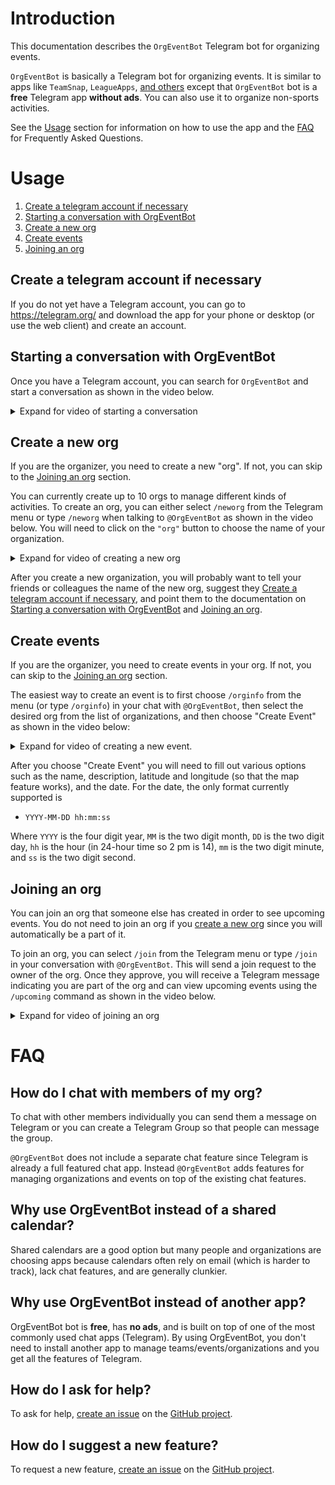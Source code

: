 
* Introduction

This documentation describes the =OrgEventBot= Telegram bot
for organizing events.

=OrgEventBot= is basically a Telegram bot for organizing events. It is
similar to apps like =TeamSnap=, =LeagueApps=, [[https://www.g2.com/products/teamsnap/competitors/alternatives][and others]] except that
=OrgEventBot= bot is a *free* Telegram app *without ads*. You can also
use it to organize non-sports activities.

See the [[#usage][Usage]] section for information on how to use the app and the
[[#faq][FAQ]] for Frequently Asked Questions.

* Usage
   :PROPERTIES:
   :CUSTOM_ID:     usage
   :END:


 1. [[#create-a-telegram-account-if-necessary][Create a telegram account if necessary]]
 1. [[#starting-a-conversation-with-orgeventbot][Starting a conversation with OrgEventBot]]
 1. [[#create-a-new-org][Create a new org]]
 1. [[#create-events][Create events]]
 1. [[#joining-an-org][Joining an org]]

** Create a telegram account if necessary
   :PROPERTIES:
   :CUSTOM_ID:     create-a-telegram-account-if-necessary
   :END:

If you do not yet have a Telegram account, you can go to
https://telegram.org/ and download the app for your phone or desktop
(or use the web client) and create an account.

** Starting a conversation with OrgEventBot
   :PROPERTIES:
   :CUSTOM_ID:       starting-a-conversation-with-orgeventbot
   :END:

Once you have a Telegram account, you can search for =OrgEventBot= and
start a conversation as shown in the video below.

#+comment: Provide details/summary in html for rendering
#+comment: on GitHub or other places
#+html: <details><summary> Expand for video of starting a conversation </summary>

#+name: fig:start-conversation
#+caption: Starting a conversation with OrgEventBot.
[[file:images/start-conversation.gif]]

#+html: </details>

** Create a new org
   :PROPERTIES:
   :CUSTOM_ID:       create-a-new-org
   :END:


If you are the organizer, you need to create a new "org". If not, you
can skip to the [[#joining-an-org][Joining an org]] section.

You can currently create up to 10 orgs to manage different kinds of
activities. To create an org, you can either select =/neworg= from the
Telegram menu or type =/neworg= when talking to =@OrgEventBot= as
shown in the video below. You will need to click on the ="org"= button
to choose the name of your organization.

#+comment: Provide details/summary in html for rendering
#+comment: on GitHub or other places
#+html: <details><summary> Expand for video of creating a new org </summary>

#+name: fig:neworg
#+caption: Creating a new organization.
[[file:images/neworg.gif]]

#+html: </details>

After you create a new organization, you will probably want to tell
your friends or colleagues the name of the new org, suggest they
[[#create-a-telegram-account-if-necessary][Create a telegram account if necessary]], and point them to the
documentation on [[#starting-a-conversation-with-orgeventbot][Starting a conversation with OrgEventBot]] and [[#joining-an-org][Joining an org]].




** Create events
   :PROPERTIES:
   :CUSTOM_ID:       create-events
   :END:


If you are the organizer, you need to create events in your org. If not, you
can skip to the [[#joining-an-org][Joining an org]] section.

The easiest way to create an event is to first choose =/orginfo= from
the menu (or type =/orginfo=) in your chat with =@OrgEventBot=, then
select the desired org from the list of organizations, and then choose
"Create Event" as shown in the video below:

#+comment: Provide details/summary in html for rendering
#+comment: on GitHub or other places
#+html: <details><summary> Expand for video of creating a new event. </summary>

#+name: fig:create-event
#+caption: Creating a new event.
[[file:images/create-event.gif]]

#+html: </details>

After you choose "Create Event" you will need to fill out various
options such as the name, description, latitude and longitude (so that the
map feature works), and the date. For the date, the only format
currently supported is

- =YYYY-MM-DD hh:mm:ss=

Where =YYYY= is the four digit year, =MM= is the two digit month, =DD=
is the two digit day, =hh= is the hour (in 24-hour time so 2 pm is
14), =mm= is the two digit minute, and =ss= is the two digit second.

** Joining an org
   :PROPERTIES:
   :CUSTOM_ID:       joining-an-org
   :END:

You can join an org that someone else has created in order to see
upcoming events. You do not need to join an org if you [[#create-a-new-org][create a new
org]] since you will automatically be a part of it.

To join an org, you can select =/join= from the Telegram menu or type
=/join= in your conversation with =@OrgEventBot=. This will send a
join request to the owner of the org. Once they approve, you will
receive a Telegram message indicating you are part of the org and can
view upcoming events using the =/upcoming= command as shown in the
video below.

#+comment: Provide details/summary in html for rendering
#+comment: on GitHub or other places
#+html: <details><summary> Expand for video of joining an org </summary>

#+name: fig:join-org
#+caption: Joining an org.
[[file:images/join-org.gif]]

#+html: </details>
* FAQ
   :PROPERTIES:
   :CUSTOM_ID:     faq
   :END:

** How do I chat with members of my org?

To chat with other members individually you can send them a message on
Telegram or you can create a Telegram Group so that people can message
the group.

=@OrgEventBot= does not include a separate chat feature
since Telegram is already a full featured chat app. Instead
=@OrgEventBot= adds features for managing organizations and events on
top of the existing chat features.

** Why use OrgEventBot instead of a shared calendar?

Shared calendars are a good option but many people and organizations
are choosing apps because calendars often rely on email (which is
harder to track), lack chat features, and are generally clunkier.

** Why use OrgEventBot instead of another app?

OrgEventBot bot is *free*, has *no ads*, and is built on top of one of
the most commonly used chat apps (Telegram). By using OrgEventBot, you
don't need to install another app to manage teams/events/organizations
and you get all the features of Telegram.

** How do I ask for help?

To ask for help, [[https://github.com/aocks/org_event_bot_docs/issues][create an issue]] on the [[https://github.com/aocks/org_event_bot_docs][GitHub project]].

** How do I suggest a new feature?

To request a new feature, [[https://github.com/aocks/org_event_bot_docs/issues][create an issue]] on the [[https://github.com/aocks/org_event_bot_docs][GitHub project]].


